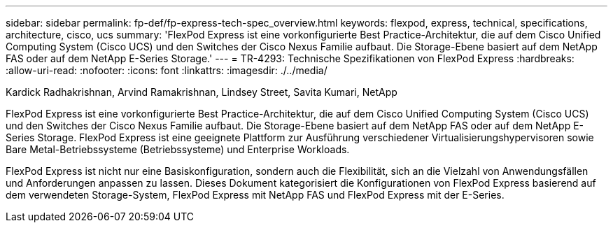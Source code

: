 ---
sidebar: sidebar 
permalink: fp-def/fp-express-tech-spec_overview.html 
keywords: flexpod, express, technical, specifications, architecture, cisco, ucs 
summary: 'FlexPod Express ist eine vorkonfigurierte Best Practice-Architektur, die auf dem Cisco Unified Computing System (Cisco UCS) und den Switches der Cisco Nexus Familie aufbaut. Die Storage-Ebene basiert auf dem NetApp FAS oder auf dem NetApp E-Series Storage.' 
---
= TR-4293: Technische Spezifikationen von FlexPod Express
:hardbreaks:
:allow-uri-read: 
:nofooter: 
:icons: font
:linkattrs: 
:imagesdir: ./../media/


Kardick Radhakrishnan, Arvind Ramakrishnan, Lindsey Street, Savita Kumari, NetApp

FlexPod Express ist eine vorkonfigurierte Best Practice-Architektur, die auf dem Cisco Unified Computing System (Cisco UCS) und den Switches der Cisco Nexus Familie aufbaut. Die Storage-Ebene basiert auf dem NetApp FAS oder auf dem NetApp E-Series Storage. FlexPod Express ist eine geeignete Plattform zur Ausführung verschiedener Virtualisierungshypervisoren sowie Bare Metal-Betriebssysteme (Betriebssysteme) und Enterprise Workloads.

FlexPod Express ist nicht nur eine Basiskonfiguration, sondern auch die Flexibilität, sich an die Vielzahl von Anwendungsfällen und Anforderungen anpassen zu lassen. Dieses Dokument kategorisiert die Konfigurationen von FlexPod Express basierend auf dem verwendeten Storage-System, FlexPod Express mit NetApp FAS und FlexPod Express mit der E-Series.
